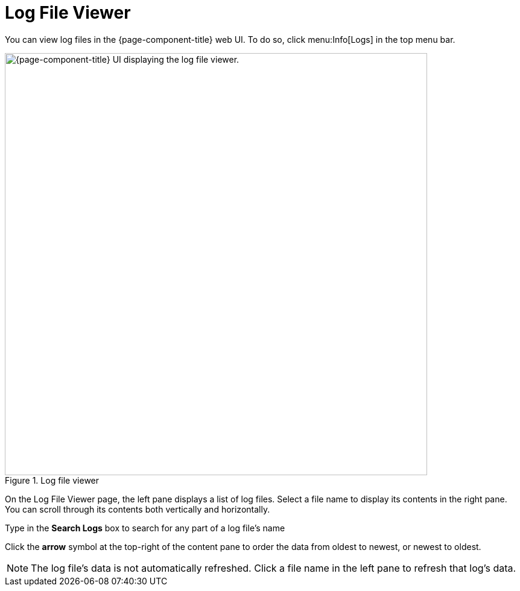 
= Log File Viewer

You can view log files in the {page-component-title} web UI.
To do so, click menu:Info[Logs] in the top menu bar.

.Log file viewer
image::logging/log-file-viewer.png["{page-component-title} UI displaying the log file viewer.", 700]

On the Log File Viewer page, the left pane displays a list of log files.
Select a file name to display its contents in the right pane.
You can scroll through its contents both vertically and horizontally.

Type in the *Search Logs* box to search for any part of a log file's name

Click the *arrow* symbol at the top-right of the content pane to order the data from oldest to newest, or newest to oldest.

NOTE: The log file's data is not automatically refreshed.
Click a file name in the left pane to refresh that log's data.
